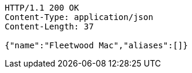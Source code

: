[source,http,options="nowrap"]
----
HTTP/1.1 200 OK
Content-Type: application/json
Content-Length: 37

{"name":"Fleetwood Mac","aliases":[]}
----